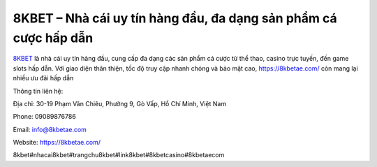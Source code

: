 8KBET – Nhà cái uy tín hàng đầu, đa dạng sản phẩm cá cược hấp dẫn
===================================

`8KBET <https://8kbetae.com/>`_ là nhà cái uy tín hàng đầu, cung cấp đa dạng các sản phẩm cá cược từ thể thao, casino trực tuyến, đến game slots hấp dẫn. Với giao diện thân thiện, tốc độ truy cập nhanh chóng và bảo mật cao, https://8kbetae.com/ còn mang lại nhiều ưu đãi hấp dẫn

Thông tin liên hệ:

Địa chỉ: 30-19 Phạm Văn Chiêu, Phường 9, Gò Vấp, Hồ Chí Minh, Việt Nam

Phone: 09089876786

Email: info@8kbetae.com

Website: https://8kbetae.com/ 

8kbet#nhacai8kbet#trangchu8kbet#link8kbet#8kbetcasino#8kbetaecom
